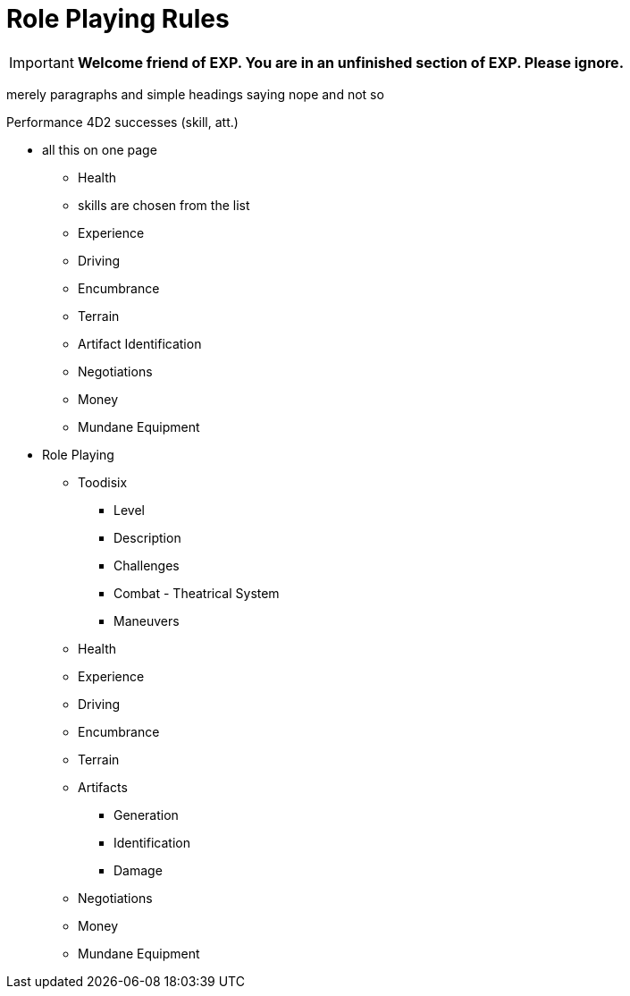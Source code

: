 = Role Playing Rules


IMPORTANT: *Welcome friend of EXP. You are in an unfinished section of EXP. Please ignore.*



merely paragraphs and simple headings saying nope and not so

Performance 4D2 successes (skill, att.)




* all this on one page
** Health
** skills are chosen from the list
** Experience
** Driving
** Encumbrance
** Terrain
** Artifact Identification
** Negotiations
** Money
** Mundane Equipment


* Role Playing
** Toodisix
*** Level
*** Description
*** Challenges
*** Combat - Theatrical System
*** Maneuvers

** Health
** Experience
** Driving
** Encumbrance
** Terrain
** Artifacts
*** Generation
*** Identification
*** Damage
** Negotiations
** Money
** Mundane Equipment